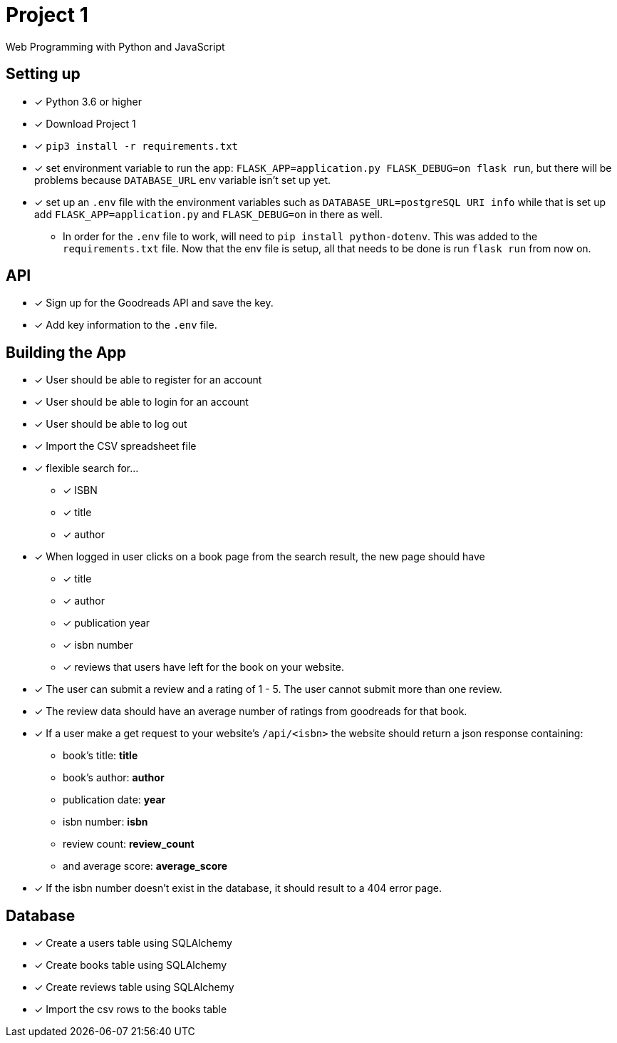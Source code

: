 = Project 1

Web Programming with Python and JavaScript

== Setting up

* [x] Python 3.6 or higher
* [x] Download Project 1
* [x] `pip3 install -r requirements.txt` 
* [x] set environment variable to run the app: `FLASK_APP=application.py FLASK_DEBUG=on flask run`, but there will be problems because `DATABASE_URL` env variable 
isn't set up yet.
* [x] set up an `.env` file with the environment variables such as `DATABASE_URL=postgreSQL URI info` while that is set up add `FLASK_APP=application.py` and `FLASK_DEBUG=on` in
there as well.
** In order for the `.env` file to work, will need to `pip install python-dotenv`. This was added to the `requirements.txt` file. Now that the env file is setup, all that 
needs to be done is run `flask run` from now on. 

== API

* [x] Sign up for the Goodreads API and save the key.
* [x] Add key information to the `.env` file. 

== Building the App 

* [x] User should be able to register for an account 
* [x] User should be able to login for an account 
* [x] User should be able to log out 
* [x] Import the CSV spreadsheet file
* [x] flexible search for... 
** [x] ISBN 
** [x] title
** [x] author
* [x] When logged in user  clicks on a book page from the search result, the new page should have
** [x] title
** [x] author
** [x] publication year
** [x] isbn number
** [x] reviews that users have left for the book on your website. 
* [x] The user can submit a review and a rating of 1 - 5. The user cannot submit more than one review. 
* [x] The review data should have an average number of ratings from goodreads for that book. 
* [x] If a user make a get request to your website's `/api/<isbn>` the website should return a json response containing:
**  book's title: *title*
**  book's author: *author*
**  publication date: *year*
**  isbn number: *isbn* 
** review count: *review_count*
** and average score: *average_score*
* [x] If the isbn number doesn't exist in the database, it should result to a 404 error page. 

== Database 

* [x] Create a users table using SQLAlchemy
* [x] Create books table using SQLAlchemy
* [x] Create reviews table using SQLAlchemy
* [x] Import the csv rows to the books table 
